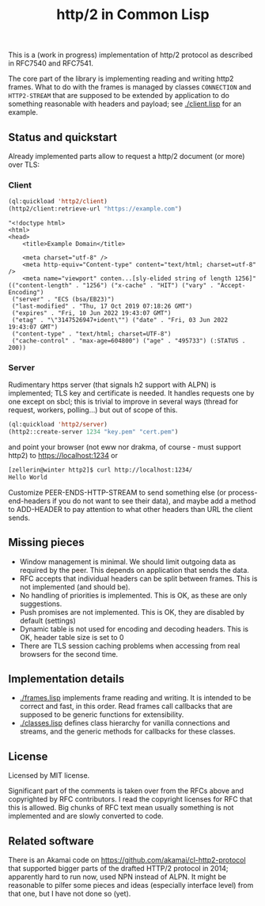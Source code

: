 #+TITLE: http/2 in Common Lisp

This is a (work in progress) implementation of http/2 protocol as described in
RFC7540 and RFC7541.

The core part of the library is implementing reading and writing http2
frames. What to do with the frames is managed by classes ~CONNECTION~ and
~HTTP2-STREAM~ that are supposed to be extended by application to do something
reasonable with headers and payload; see [[./client.lisp]] for an example.

** Status and quickstart
Already implemented parts allow to request a http/2 document (or more) over TLS:

*** Client
#+begin_src lisp
  (ql:quickload 'http2/client)
  (http2/client:retrieve-url "https://example.com")
#+end_src

#+begin_src text
  "<!doctype html>
  <html>
  <head>
      <title>Example Domain</title>

      <meta charset="utf-8" />
      <meta http-equiv="Content-type" content="text/html; charset=utf-8" />
      <meta name="viewport" conten...[sly-elided string of length 1256]"
  (("content-length" . "1256") ("x-cache" . "HIT") ("vary" . "Accept-Encoding")
   ("server" . "ECS (bsa/EB23)")
   ("last-modified" . "Thu, 17 Oct 2019 07:18:26 GMT")
   ("expires" . "Fri, 10 Jun 2022 19:43:07 GMT")
   ("etag" . "\"3147526947+ident\"") ("date" . "Fri, 03 Jun 2022 19:43:07 GMT")
   ("content-type" . "text/html; charset=UTF-8")
   ("cache-control" . "max-age=604800") ("age" . "495733") (:STATUS . 200))
#+end_src

*** Server
Rudimentary https server (that signals h2 support with ALPN) is implemented; TLS key and certificate is needed. It handles requests one by one except on sbcl; this is trivial to improve in several ways (thread for request, workers, polling...) but out of scope of this.

#+begin_src lisp
  (ql:quickload 'http2/server)
  (http2::create-server 1234 "key.pem" "cert.pem")
#+end_src

and point your browser (not eww nor drakma, of course - must support http2) to https://localhost:1234 or
#+begin_src sh
  [zellerin@winter http2]$ curl http://localhost:1234/
  Hello World
#+end_src

Customize PEER-ENDS-HTTP-STREAM to send something else (or process-end-headers if you do not want to see their data), and maybe add a method to ADD-HEADER to pay attention to what other headers than URL the client sends.

** Missing pieces
- Window management is minimal. We should limit outgoing data as required by the
  peer. This depends on application that sends the data.
- RFC accepts that individual headers can be split between frames. This is not implemented (and should be).
- No handling of priorities is implemented. This is OK, as these are only suggestions.
- Push promises are not implemented. This is OK, they are disabled by default (settings)
- Dynamic table is not used for encoding and decoding headers. This is OK, header table size is set to 0
- There are TLS session caching problems when accessing from real browsers for the second time.

** Implementation details

- [[./frames.lisp]] implements frame reading and writing. It is intended to be
  correct and fast, in this order. Read frames call callbacks that are supposed
  to be generic functions for extensibility.
- [[./classes.lisp]] defines class hierarchy for vanilla connections and streams,
  and the generic methods for callbacks for these classes.

** License
Licensed by MIT license.

Significant part of the comments is taken over from the RFCs above and
copyrighted by RFC contributors. I read the copyright licenses for RFC that this
is allowed. Big chunks of RFC text mean usually something is not implemented and are slowly converted to code.

** Related software
There is an Akamai code on https://github.com/akamai/cl-http2-protocol that
supported bigger parts of the drafted HTTP/2 protocol in 2014; apparently hard
to run now, used NPN instead of ALPN. It might be reasonable to pilfer some
pieces and ideas (especially interface level) from that one, but I have not done
so (yet).

